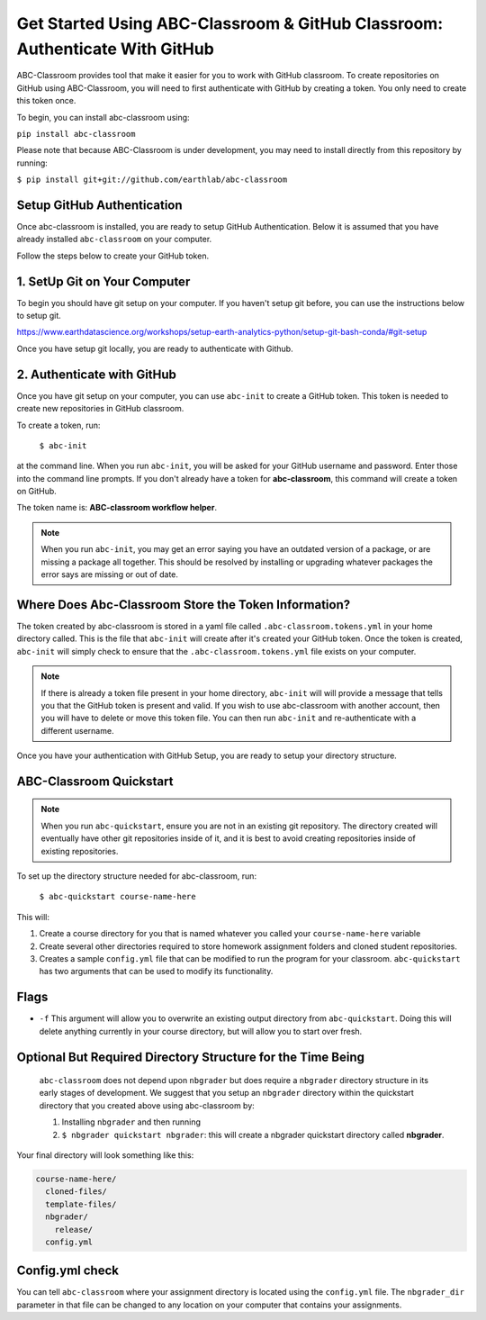 
Get Started Using ABC-Classroom & GitHub Classroom: Authenticate With GitHub
----------------------------------------------------------------------------

ABC-Classroom provides tool that make it easier for you to work with GitHub
classroom. To create repositories on GitHub using ABC-Classroom, you will
need to first authenticate with GitHub by creating a token. You only
need to create this token once.

To begin, you can install abc-classroom using:

``pip install abc-classroom``

Please note that because ABC-Classroom is under development, you may need to
install directly from this repository by running:

``$ pip install git+git://github.com/earthlab/abc-classroom``

Setup GitHub Authentication
~~~~~~~~~~~~~~~~~~~~~~~~~~~~

Once abc-classroom is installed, you are ready to setup GitHub Authentication.
Below it is assumed that you have already installed ``abc-classroom`` on your computer.

Follow the steps below to create your GitHub token.

1. SetUp Git on Your Computer
~~~~~~~~~~~~~~~~~~~~~~~~~~~~~
To begin you should have git setup on your computer. If you haven't setup
git before, you can use the instructions below to setup git.

https://www.earthdatascience.org/workshops/setup-earth-analytics-python/setup-git-bash-conda/#git-setup

Once you have setup git locally, you are ready to authenticate with Github.

2. Authenticate with GitHub
~~~~~~~~~~~~~~~~~~~~~~~~~~~~~

Once you have git setup on your computer, you can use ``abc-init`` to create
a GitHub token. This token is needed to create new repositories in GitHub classroom.

To create a token, run:

    ``$ abc-init``

at the command line. When you run ``abc-init``, you will be asked for your
GitHub username and password. Enter those into the command line prompts. If you
don't already have a token for **abc-classroom**, this command will create a token on
GitHub.

.. _GitHub Tokens: https://github.com/settings/tokens


The token name is: **ABC-classroom workflow helper**.


.. note::
   When you run ``abc-init``, you may get an error saying you have an outdated
   version of a package, or are missing a package all together. This should
   be resolved by installing or upgrading whatever packages the error says
   are missing or out of date.

Where Does Abc-Classroom Store the Token Information?
~~~~~~~~~~~~~~~~~~~~~~~~~~~~~~~~~~~~~~~~~~~~~~~~~~~~~~

The token created by abc-classroom is stored in a yaml file called ``.abc-classroom.tokens.yml``
in your home directory called. This is the file that ``abc-init`` will create after it's
created your GitHub token. Once the token is created, ``abc-init`` will simply check to
ensure that the ``.abc-classroom.tokens.yml`` file exists on your computer.

.. note::
   If there is already a token file present in your home directory,
   ``abc-init`` will will provide a message that tells you that the GitHub token is
   present and valid. If you
   wish to use abc-classroom with another account, then you will have to delete or move this
   token file. You can then run ``abc-init`` and re-authenticate with a different username.

Once you have your authentication with GitHub Setup, you are ready to setup
your directory structure.

ABC-Classroom Quickstart
~~~~~~~~~~~~~~~~~~~~~~~~

.. note::
    When you run ``abc-quickstart``, ensure you are not in an existing git repository. The directory created will
    eventually have other git repositories inside of it, and it is best to avoid creating repositories inside of
    existing repositories.

To set up the directory structure needed for abc-classroom, run:

     ``$ abc-quickstart course-name-here``

This will:

1. Create a course directory for you that is named whatever you called your ``course-name-here`` variable
2. Create several other directories required to store homework assignment folders
   and cloned student repositories.
3. Creates a sample ``config.yml`` file that can be modified to run the program for your classroom. ``abc-quickstart`` has two arguments that can be used to modify its functionality.

Flags
~~~~~

* ``-f`` This argument will allow you to overwrite an existing output directory from ``abc-quickstart``. Doing this will delete anything currently in your course directory, but will allow you to start over fresh.

Optional But Required Directory Structure for the Time Being
~~~~~~~~~~~~~~~~~~~~~~~~~~~~~~~~~~~~~~~~~~~~~~~~~~~~~~~~~~~~

 ``abc-classroom`` does not depend upon ``nbgrader`` but does require a ``nbgrader``
 directory structure in its early stages of development. We suggest that you
 setup an ``nbgrader`` directory within the quickstart directory that you created
 above using abc-classroom by:

 1. Installing ``nbgrader`` and then running
 2. ``$ nbgrader quickstart nbgrader``: this will create a nbgrader quickstart directory called **nbgrader**.

Your final directory will look something like this:

.. code-block:: bash

  course-name-here/
    cloned-files/
    template-files/
    nbgrader/
      release/
    config.yml

Config.yml check
~~~~~~~~~~~~~~~~~

You can tell ``abc-classroom`` where your assignment directory is located using the
``config.yml`` file. The ``nbgrader_dir`` parameter in that file can be changed to 
any location on your computer that contains your assignments.

.. code-block:: yaml
  # Path to the nbgrader directory. Assumed to be relative to course_dir unless
  # you enter an absolute path (i.e. starting with '/' on Linux or OS X or with
  # 'C:' on Windows).
  nbgrader_dir: nbgrader
